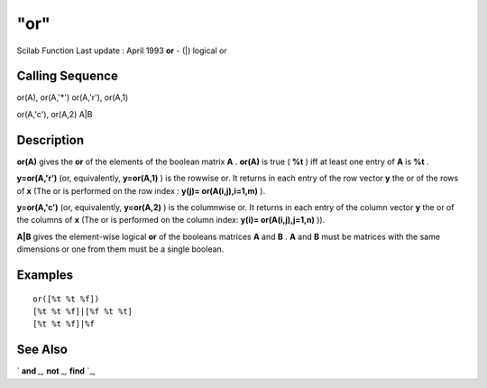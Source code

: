 ====
"or"
====

Scilab Function Last update : April 1993
**or** - (|) logical or



Calling Sequence
~~~~~~~~~~~~~~~~

or(A), or(A,'*')
or(A,'r'), or(A,1)

or(A,'c'), or(A,2)
A|B




Description
~~~~~~~~~~~

**or(A)** gives the **or** of the elements of the boolean matrix **A**
. **or(A)** is true ( **%t** ) iff at least one entry of **A** is
**%t** .

**y=or(A,'r')** (or, equivalently, **y=or(A,1)** ) is the rowwise or.
It returns in each entry of the row vector **y** the or of the rows of
**x** (The or is performed on the row index : **y(j)=
or(A(i,j),i=1,m)** ).

**y=or(A,'c')** (or, equivalently, **y=or(A,2)** ) is the columnwise
or. It returns in each entry of the column vector **y** the or of the
columns of **x** (The or is performed on the column index: **y(i)=
or(A(i,j),j=1,n)** )).

**A|B** gives the element-wise logical **or** of the booleans matrices
**A** and **B** . **A** and **B** must be matrices with the same
dimensions or one from them must be a single boolean.



Examples
~~~~~~~~


::

    
    
    or([%t %t %f])
    [%t %t %f]|[%f %t %t]
    [%t %t %f]|%f
     
      




See Also
~~~~~~~~

` **and** `_,` **not** `_,` **find** `_,

.. _
      : ://./elementary/and.htm
.. _
      : ://./elementary/../programming/find.htm
.. _
      : ://./elementary/not.htm


